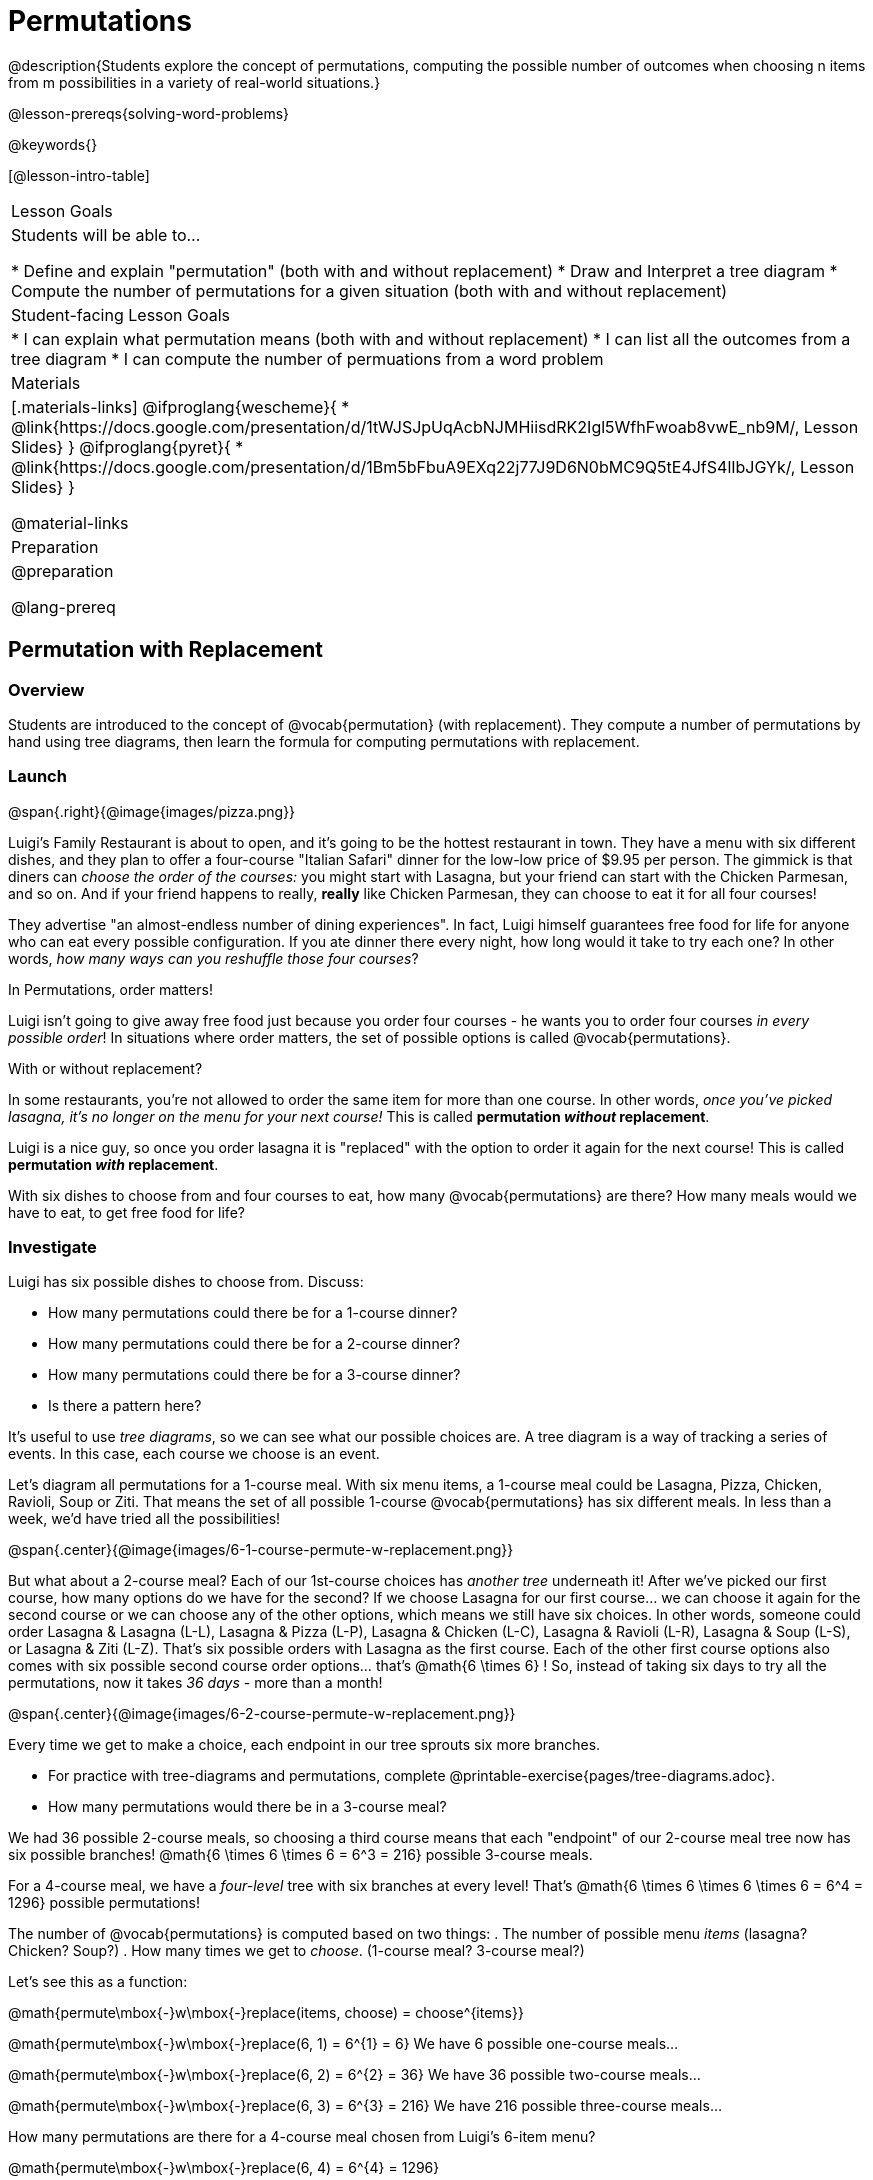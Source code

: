= Permutations

++++
<!--

Visme URLs for tree diagrams:
- https://my.visme.co/view/epd0w63y-permutation-and-combination-2
- https://my.visme.co/view/8rerg1ee-permutation-and-combination
-->
++++

@description{Students explore the concept of permutations, computing the possible number of outcomes when choosing n items from m possibilities in a variety of real-world situations.}

@lesson-prereqs{solving-word-problems}

@keywords{}

[@lesson-intro-table]
|===
| Lesson Goals
| Students will be able to...

* Define and explain "permutation" (both with and without replacement)
* Draw and Interpret a tree diagram
* Compute the number of permutations for a given situation (both with and without replacement)

| Student-facing Lesson Goals
|

* I can explain what permutation means (both with and without replacement)
* I can list all the outcomes from a tree diagram
* I can compute the number of permuations from a word problem

| Materials
|[.materials-links]
@ifproglang{wescheme}{
* @link{https://docs.google.com/presentation/d/1tWJSJpUqAcbNJMHiisdRK2Igl5WfhFwoab8vwE_nb9M/, Lesson Slides}
}
@ifproglang{pyret}{
* @link{https://docs.google.com/presentation/d/1Bm5bFbuA9EXq22j77J9D6N0bMC9Q5tE4JfS4lIbJGYk/, Lesson Slides}
}

@material-links

| Preparation
|
@preparation

@lang-prereq
|===

== Permutation with Replacement

=== Overview
Students are introduced to the concept of @vocab{permutation} (with replacement). They  compute a number of permutations by hand using tree diagrams, then learn the formula for computing permutations with replacement.

=== Launch
@span{.right}{@image{images/pizza.png}}

Luigi's Family Restaurant is about to open, and it's going to be the hottest restaurant in town. They have a menu with six different dishes, and they plan to offer a four-course "Italian Safari" dinner for the low-low price of $9.95 per person. The gimmick is that diners can __choose the order of the courses:__ you might start with Lasagna, but your friend can start with the Chicken Parmesan, and so on. And if your friend happens to really, *really* like Chicken Parmesan, they can choose to eat it for all four courses!

They advertise "an almost-endless number of dining experiences". In fact, Luigi himself guarantees free food for life for anyone who can eat every possible configuration. If you ate dinner there every night, how long would it take to try each one? In other words, __how many ways can you reshuffle those four courses__?

[.lesson-point]
In Permutations, order matters!

Luigi isn't going to give away free food just because you order four courses - he wants you to order four courses _in every possible order_! In situations where order matters, the set of possible options is called @vocab{permutations}.

[.lesson-point]
With or without replacement?

In some restaurants, you're not allowed to order the same item for more than one course. In other words, __once you've picked lasagna, it's no longer on the menu for your next course!__ This is called *permutation _without_ replacement*.

Luigi is a nice guy, so once you order lasagna it is "replaced" with the option to order it again for the next course! This is called *permutation _with_ replacement*.

With six dishes to choose from and four courses to eat, how many @vocab{permutations} are there? How many meals would we have to eat, to get free food for life?

=== Investigate

[.lesson-instruction]
--
Luigi has six possible dishes to choose from. Discuss:

- How many permutations could there be for a 1-course dinner?
- How many permutations could there be for a 2-course dinner?
- How many permutations could there be for a 3-course dinner?
- Is there a pattern here?
--

It's useful to use __tree diagrams__, so we can see what our possible choices are. A tree diagram is a way of tracking a series of events. In this case, each course we choose is an event.

Let's diagram all permutations for a 1-course meal. With six menu items, a 1-course meal could be Lasagna, Pizza, Chicken, Ravioli, Soup or Ziti. That means the set of all possible 1-course @vocab{permutations} has six different meals. In less than a week, we'd have tried all the possibilities!

@span{.center}{@image{images/6-1-course-permute-w-replacement.png}}

But what about a 2-course meal? Each of our 1st-course choices has __another tree__ underneath it! After we've picked our first course, how many options do we have for the second? If we choose Lasagna for our first course... we can choose it again for the second course or we can choose any of the other options, which means we still have six choices. In other words, someone could order Lasagna & Lasagna (L-L), Lasagna & Pizza (L-P), Lasagna & Chicken (L-C), Lasagna & Ravioli (L-R), Lasagna & Soup (L-S), or Lasagna & Ziti (L-Z).  That's six possible orders with Lasagna as the first course. Each of the other first course options also comes with six possible second course order options... that's @math{6 \times 6} ! So, instead of taking six days to try all the permutations, now it takes __36 days__ - more than a month!

@span{.center}{@image{images/6-2-course-permute-w-replacement.png}}

Every time we get to make a choice, each endpoint in our tree sprouts six more branches.

[.lesson-instruction]
- For practice with tree-diagrams and permutations, complete @printable-exercise{pages/tree-diagrams.adoc}.
- How many permutations would there be in a 3-course meal?

We had 36 possible 2-course meals, so choosing a third course means that each "endpoint" of our 2-course meal tree now has six possible branches! @math{6 \times 6  \times 6 = 6^3 = 216} possible 3-course meals.

For a 4-course meal, we have a _four-level_ tree with six branches at every level! That's @math{6 \times 6 \times 6 \times 6 = 6^4 = 1296} possible permutations!

The number of @vocab{permutations} is computed based on two things:
. The number of possible menu __items__ (lasagna? Chicken? Soup?)
. How many times we get to __choose__. (1-course meal? 3-course meal?)

Let's see this as a function:

@math{permute\mbox{-}w\mbox{-}replace(items, choose) = choose^{items}}

@math{permute\mbox{-}w\mbox{-}replace(6, 1) = 6^{1} = 6}
We have 6 possible one-course meals...


@math{permute\mbox{-}w\mbox{-}replace(6, 2) = 6^{2} = 36}
We have 36 possible two-course meals...

@math{permute\mbox{-}w\mbox{-}replace(6, 3) = 6^{3} = 216}
We have 216 possible three-course meals...

How many permutations are there for a 4-course meal chosen from Luigi's 6-item menu?

@math{permute\mbox{-}w\mbox{-}replace(6, 4) = 6^{4} = 1296}

With four courses, it would take more than __3.5 years__ to try them all -- if we ate dinner at Luigi's every night!

[.lesson-instruction]
In Pyret, we can raise a 6 to the power of four with the `num-expt` function. For example, `num-expt(6, 4)` will compute @math{6^4}. In the Definitions Area, use the Design Recipe to define `num-permute-w-replace`, which consumes the number of items and the number of choices and produces the number of possible permutations (with replacement).

=== Synthesis

What are some other examples of permutation? (Password strength, guessing combination locks...)



== Permutation without Replacement

=== Overview
Students build on their understanding of @vocab{permutation}, now extending it to situations _without_ replacement. They compute a number of permutations by hand using tree diagrams, then learn the formula for computing permutations without replacement.

=== Launch
After a few months, Luigi realizes that he's losing money. He could either raise his prices, or streamline the cooking process. His daughter observes that there's no way to predict how many ingredients to buy, since some people might want four courses of Soup and others might want four courses of ziti. Without being able to predict the ingredients, Luigi winds up buying too much of one thing and not enough of another - resulting in a lot of wasted food and unhappy customers!

Luigi proposes an important change to his "Italian Safari deal": **No item can be ordered twice.**

He also decides to simplify his menu even further, down to just **four different options**.

With no one ordering four of the same thing and far fewer choices to make, it's a lot easier to predict what to buy, so it will waste less food and save Luigi a lot of money.

Now how long would it take to try every permutation?

Let's start by drawing the tree diagram for 1st place:

@span{.center}{@image{images/4-1-course-permute-wo-replacement.png}}

There are *four* possible items we could eat for our first course, so we have 4 possible branches. After we eat that course, it's time to order the second course! How many branches are there for the second course, under each first course choice?

@span{.center}{@image{images/4-2-course-permute-wo-replacement.png}}

We can't order the same thing twice so once we've eaten Pizza for the first course, there are only _three_ possible items left to choose from: Chicken, Ravioli and Soup. If we start with Chicken, we can't order Chicken again, but we can choose from Pizza, Ravioli & Soup for our second course. No matter what we choose for our first course, we still have three choices left for our second course. This is called @vocab{permutation} *without replacement*. Now there are only @math{4 \times 3 = 12} permutations, instead of the 16 we'd have with replacement.

We can visualize our four courses as a four-level tree, with each set of branches getting smaller and smaller until there's only one option left. In the tree diagram below, you can see a _partial_ drawing of all four courses.

@span{.center}{@image{images/4-4-course-permute-wo-replacement.png}}

If we start with Chicken, we can order:

- Chicken, Pizza, Ravioli & Soup
- Chicken, Pizza, Soup & Ravioli
- Chicken, Ravioli, Pizza & Soup
- Chicken, Ravioli, Soup & Pizza
- Chicken, Soup, Ravioli & Pizza
- Chicken, Soup, Pizza & Ravioli

That's six different permutatons that start with Chicken, and we have four different other possible meals to start with.

We can compute the number of permutations-without-replacement by multiplying the number of choices as they shrink after each course: @math{4 \times 3 \times 2 \times 1 = 24}.

[.strategy-box, cols="1", grid="none", stripes="none"]
|===
|
@span{.title}{Factorial}

This lesson assumes that students are familiar with factorial notation (@math{n!}). To teach this lesson _without_ students knowing about factorials, you will need to skip the function notation that follows. This is feasible, but not recommended.

Reminder: @math{0! = 1} @link{https://www.chilimath.com/lessons/intermediate-algebra/zero-factorial/, Click here for an explanation}.

|===

Now we could try all the permutations in just under a month!

**Luigi decides this makes it too easy, and now that his kitchen is running smoothly he decides to bring back the original six-item menu.**

In this situation, there might be six items on the menu, but we want to __stop multiplying after the first four items are chosen__.

@math{6 \times 5 \times 4 \times 3 = 360}

We can write this by starting with our factorial notation from before (where every number from 6 to 1 is multiplied), and then "undoing" the @math{2 \times 1}. This takes the form of __dividing__:

@math{\frac{6 \times 5 \times 4 \times 3 \times 2 \times 1}{2 \times 1} = \frac{6!}{2!} = 360}

With this number of possible combinations, it would take almost a year to try them all! And with less wasted food and a faster kitchen, Luigi has a lot of happy customers and a lot of money in the bank.

We can write this relationship as a function:

@math{permute\mbox{-}no\mbox{-}replace(items, choose) = \frac{items!}{(items - choose)!}}

[.lesson-instruction]
For practice, complete the @printable-exercise{permutation.adoc} worksheet.

[.lesson-instruction]
In Pyret, we can compute the factorial of 6 with the `factorial` function. For example, `factorial(6)` will compute @math{6 \times 5 \times 4 \times 3 \times 2 \times 1}. In the Definitions Area, use the Design Recipe to define `num-permute-wo-replace`, which consumes the number of items and the number of choices and produces the number of possible permutations (_without_ replacement).

=== Synthesize

- What is the difference between permutation with or without replacement?

- What are some real-world examples of each?

== Additional Exercises:
* @opt-starter-file{permutations-and-combinations} provides students with a chance to view all the permutations and combinations for Luigi's menu.
}
* @opt-printable-exercise{tree-diagrams2.adoc}
